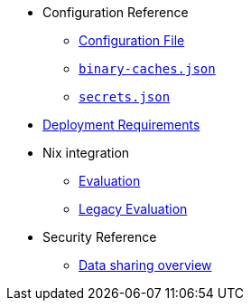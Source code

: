 * Configuration Reference
** xref:agent-config.adoc[Configuration File]
** xref:binary-caches-json.adoc[`binary-caches.json`]
** xref:secrets-json.adoc[`secrets.json`]
* xref:deployment-requirements.adoc[Deployment Requirements]
* Nix integration
** xref:evaluation.adoc[Evaluation]
** xref:legacy-evaluation.adoc[Legacy Evaluation]
* Security Reference
** xref:data-sharing.adoc[Data sharing overview]
